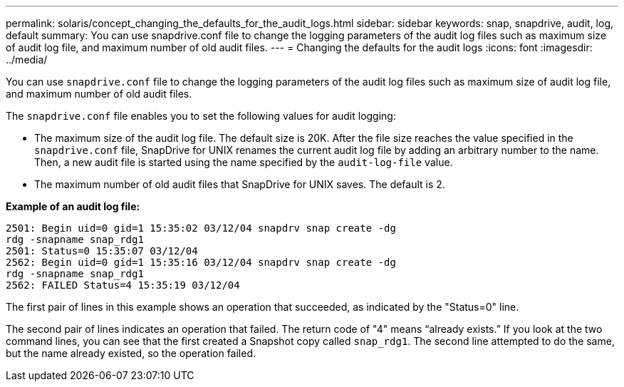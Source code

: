 ---
permalink: solaris/concept_changing_the_defaults_for_the_audit_logs.html
sidebar: sidebar
keywords: snap, snapdrive, audit, log, default
summary: You can use snapdrive.conf file to change the logging parameters of the audit log files such as maximum size of audit log file, and maximum number of old audit files.
---
= Changing the defaults for the audit logs
:icons: font
:imagesdir: ../media/

[.lead]
You can use `snapdrive.conf` file to change the logging parameters of the audit log files such as maximum size of audit log file, and maximum number of old audit files.

The `snapdrive.conf` file enables you to set the following values for audit logging:

* The maximum size of the audit log file. The default size is 20K. After the file size reaches the value specified in the `snapdrive.conf` file, SnapDrive for UNIX renames the current audit log file by adding an arbitrary number to the name. Then, a new audit file is started using the name specified by the `audit-log-file` value.
* The maximum number of old audit files that SnapDrive for UNIX saves. The default is 2.

*Example of an audit log file:*

----
2501: Begin uid=0 gid=1 15:35:02 03/12/04 snapdrv snap create -dg
rdg -snapname snap_rdg1
2501: Status=0 15:35:07 03/12/04
2562: Begin uid=0 gid=1 15:35:16 03/12/04 snapdrv snap create -dg
rdg -snapname snap_rdg1
2562: FAILED Status=4 15:35:19 03/12/04
----

The first pair of lines in this example shows an operation that succeeded, as indicated by the "Status=0" line.

The second pair of lines indicates an operation that failed. The return code of "4" means "`already exists.`" If you look at the two command lines, you can see that the first created a Snapshot copy called `snap_rdg1`. The second line attempted to do the same, but the name already existed, so the operation failed.
